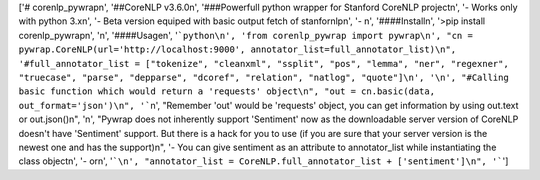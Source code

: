 ['# corenlp_pywrap\n', '##CoreNLP v3.6.0\n', '###Powerfull python wrapper for Stanford CoreNLP project\n', '- Works only with python 3.x\n', '- Beta version equiped with basic output fetch of stanfornlp\n', '- \n', '####Install\n', '>pip install corenlp_pywrap\n', '\n', '####Usage\n', '```python\n', 'from corenlp_pywrap import pywrap\n', "cn = pywrap.CoreNLP(url='http://localhost:9000', annotator_list=full_annotator_list)\n", '#full_annotator_list = ["tokenize", "cleanxml", "ssplit", "pos", "lemma", "ner", "regexner", "truecase", "parse", "depparse", "dcoref", "relation", "natlog", "quote"]\n', '\n', "#Calling basic function which would return a 'requests' object\n", "out = cn.basic(data, out_format='json')\n", '```\n', "Remember 'out' would be 'requests' object, you can get information by using out.text or out.json()\n", '\n', "Pywrap does not inherently support 'Sentiment' now as the downloadable server version of CoreNLP doesn't have 'Sentiment' support. But there is a hack for you to use (if you are sure that your server version is the newest one and has the support)\n", '- You can give sentiment as an attribute to annotator_list while instantiating the class object\n', '- or\n', '```\n', "annotator_list = CoreNLP.full_annotator_list + ['sentiment']\n", '```']


